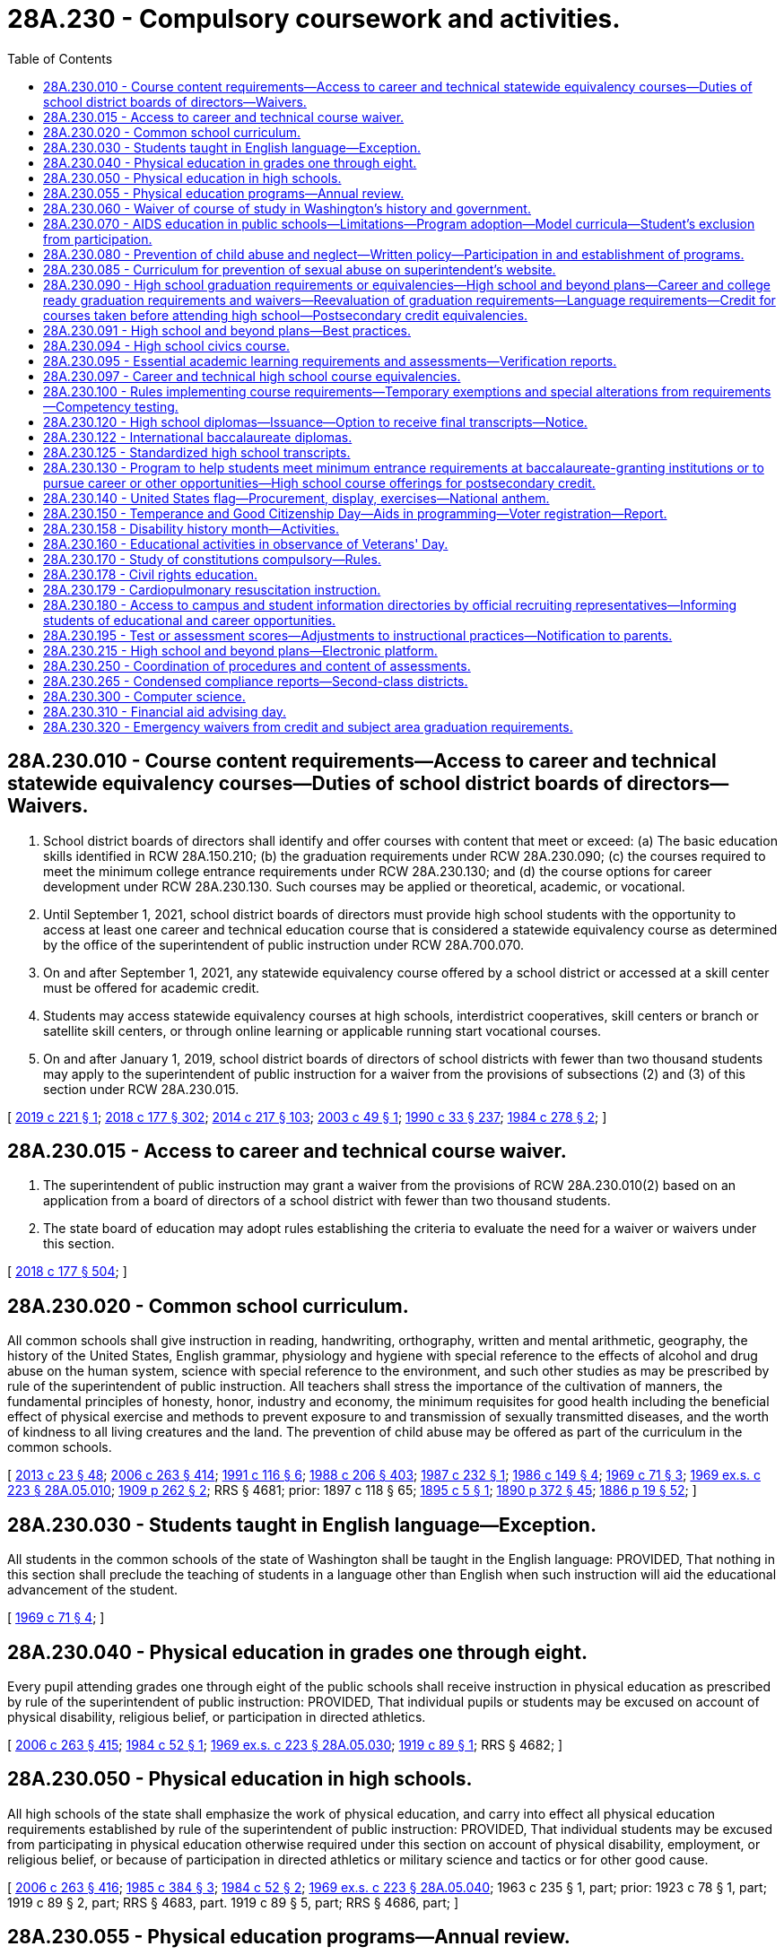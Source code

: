 = 28A.230 - Compulsory coursework and activities.
:toc:

== 28A.230.010 - Course content requirements—Access to career and technical statewide equivalency courses—Duties of school district boards of directors—Waivers.
. School district boards of directors shall identify and offer courses with content that meet or exceed: (a) The basic education skills identified in RCW 28A.150.210; (b) the graduation requirements under RCW 28A.230.090; (c) the courses required to meet the minimum college entrance requirements under RCW 28A.230.130; and (d) the course options for career development under RCW 28A.230.130. Such courses may be applied or theoretical, academic, or vocational.

. Until September 1, 2021, school district boards of directors must provide high school students with the opportunity to access at least one career and technical education course that is considered a statewide equivalency course as determined by the office of the superintendent of public instruction under RCW 28A.700.070.

. On and after September 1, 2021, any statewide equivalency course offered by a school district or accessed at a skill center must be offered for academic credit.

. Students may access statewide equivalency courses at high schools, interdistrict cooperatives, skill centers or branch or satellite skill centers, or through online learning or applicable running start vocational courses.

. On and after January 1, 2019, school district boards of directors of school districts with fewer than two thousand students may apply to the superintendent of public instruction for a waiver from the provisions of subsections (2) and (3) of this section under RCW 28A.230.015.

[ http://lawfilesext.leg.wa.gov/biennium/2019-20/Pdf/Bills/Session%20Laws/House/1424-S2.SL.pdf?cite=2019%20c%20221%20§%201[2019 c 221 § 1]; http://lawfilesext.leg.wa.gov/biennium/2017-18/Pdf/Bills/Session%20Laws/House/2824-S.SL.pdf?cite=2018%20c%20177%20§%20302[2018 c 177 § 302]; http://lawfilesext.leg.wa.gov/biennium/2013-14/Pdf/Bills/Session%20Laws/Senate/6552-S2.SL.pdf?cite=2014%20c%20217%20§%20103[2014 c 217 § 103]; http://lawfilesext.leg.wa.gov/biennium/2003-04/Pdf/Bills/Session%20Laws/Senate/5505-S.SL.pdf?cite=2003%20c%2049%20§%201[2003 c 49 § 1]; http://leg.wa.gov/CodeReviser/documents/sessionlaw/1990c33.pdf?cite=1990%20c%2033%20§%20237[1990 c 33 § 237]; http://leg.wa.gov/CodeReviser/documents/sessionlaw/1984c278.pdf?cite=1984%20c%20278%20§%202[1984 c 278 § 2]; ]

== 28A.230.015 - Access to career and technical course waiver.
. The superintendent of public instruction may grant a waiver from the provisions of RCW 28A.230.010(2) based on an application from a board of directors of a school district with fewer than two thousand students.

. The state board of education may adopt rules establishing the criteria to evaluate the need for a waiver or waivers under this section.

[ http://lawfilesext.leg.wa.gov/biennium/2017-18/Pdf/Bills/Session%20Laws/House/2824-S.SL.pdf?cite=2018%20c%20177%20§%20504[2018 c 177 § 504]; ]

== 28A.230.020 - Common school curriculum.
All common schools shall give instruction in reading, handwriting, orthography, written and mental arithmetic, geography, the history of the United States, English grammar, physiology and hygiene with special reference to the effects of alcohol and drug abuse on the human system, science with special reference to the environment, and such other studies as may be prescribed by rule of the superintendent of public instruction. All teachers shall stress the importance of the cultivation of manners, the fundamental principles of honesty, honor, industry and economy, the minimum requisites for good health including the beneficial effect of physical exercise and methods to prevent exposure to and transmission of sexually transmitted diseases, and the worth of kindness to all living creatures and the land. The prevention of child abuse may be offered as part of the curriculum in the common schools.

[ http://lawfilesext.leg.wa.gov/biennium/2013-14/Pdf/Bills/Session%20Laws/Senate/5077-S.SL.pdf?cite=2013%20c%2023%20§%2048[2013 c 23 § 48]; http://lawfilesext.leg.wa.gov/biennium/2005-06/Pdf/Bills/Session%20Laws/House/3098-S2.SL.pdf?cite=2006%20c%20263%20§%20414[2006 c 263 § 414]; http://lawfilesext.leg.wa.gov/biennium/1991-92/Pdf/Bills/Session%20Laws/House/1264.SL.pdf?cite=1991%20c%20116%20§%206[1991 c 116 § 6]; http://leg.wa.gov/CodeReviser/documents/sessionlaw/1988c206.pdf?cite=1988%20c%20206%20§%20403[1988 c 206 § 403]; http://leg.wa.gov/CodeReviser/documents/sessionlaw/1987c232.pdf?cite=1987%20c%20232%20§%201[1987 c 232 § 1]; http://leg.wa.gov/CodeReviser/documents/sessionlaw/1986c149.pdf?cite=1986%20c%20149%20§%204[1986 c 149 § 4]; http://leg.wa.gov/CodeReviser/documents/sessionlaw/1969c71.pdf?cite=1969%20c%2071%20§%203[1969 c 71 § 3]; http://leg.wa.gov/CodeReviser/documents/sessionlaw/1969ex1c223.pdf?cite=1969%20ex.s.%20c%20223%20§%2028A.05.010[1969 ex.s. c 223 § 28A.05.010]; http://leg.wa.gov/CodeReviser/documents/sessionlaw/1909c262.pdf?cite=1909%20p%20262%20§%202[1909 p 262 § 2]; RRS § 4681; prior:  1897 c 118 § 65; http://leg.wa.gov/CodeReviser/documents/sessionlaw/1895c5.pdf?cite=1895%20c%205%20§%201[1895 c 5 § 1]; http://leg.wa.gov/CodeReviser/documents/sessionlaw/1890c372.pdf?cite=1890%20p%20372%20§%2045[1890 p 372 § 45]; http://leg.wa.gov/CodeReviser/Pages/session_laws.aspx?cite=1886%20p%2019%20§%2052[1886 p 19 § 52]; ]

== 28A.230.030 - Students taught in English language—Exception.
All students in the common schools of the state of Washington shall be taught in the English language: PROVIDED, That nothing in this section shall preclude the teaching of students in a language other than English when such instruction will aid the educational advancement of the student.

[ http://leg.wa.gov/CodeReviser/documents/sessionlaw/1969c71.pdf?cite=1969%20c%2071%20§%204[1969 c 71 § 4]; ]

== 28A.230.040 - Physical education in grades one through eight.
Every pupil attending grades one through eight of the public schools shall receive instruction in physical education as prescribed by rule of the superintendent of public instruction: PROVIDED, That individual pupils or students may be excused on account of physical disability, religious belief, or participation in directed athletics.

[ http://lawfilesext.leg.wa.gov/biennium/2005-06/Pdf/Bills/Session%20Laws/House/3098-S2.SL.pdf?cite=2006%20c%20263%20§%20415[2006 c 263 § 415]; http://leg.wa.gov/CodeReviser/documents/sessionlaw/1984c52.pdf?cite=1984%20c%2052%20§%201[1984 c 52 § 1]; http://leg.wa.gov/CodeReviser/documents/sessionlaw/1969ex1c223.pdf?cite=1969%20ex.s.%20c%20223%20§%2028A.05.030[1969 ex.s. c 223 § 28A.05.030]; http://leg.wa.gov/CodeReviser/documents/sessionlaw/1919c89.pdf?cite=1919%20c%2089%20§%201[1919 c 89 § 1]; RRS § 4682; ]

== 28A.230.050 - Physical education in high schools.
All high schools of the state shall emphasize the work of physical education, and carry into effect all physical education requirements established by rule of the superintendent of public instruction: PROVIDED, That individual students may be excused from participating in physical education otherwise required under this section on account of physical disability, employment, or religious belief, or because of participation in directed athletics or military science and tactics or for other good cause.

[ http://lawfilesext.leg.wa.gov/biennium/2005-06/Pdf/Bills/Session%20Laws/House/3098-S2.SL.pdf?cite=2006%20c%20263%20§%20416[2006 c 263 § 416]; http://leg.wa.gov/CodeReviser/documents/sessionlaw/1985c384.pdf?cite=1985%20c%20384%20§%203[1985 c 384 § 3]; http://leg.wa.gov/CodeReviser/documents/sessionlaw/1984c52.pdf?cite=1984%20c%2052%20§%202[1984 c 52 § 2]; http://leg.wa.gov/CodeReviser/documents/sessionlaw/1969ex1c223.pdf?cite=1969%20ex.s.%20c%20223%20§%2028A.05.040[1969 ex.s. c 223 § 28A.05.040]; 1963 c 235 § 1, part; prior:  1923 c 78 § 1, part; 1919 c 89 § 2, part; RRS § 4683, part.  1919 c 89 § 5, part; RRS § 4686, part; ]

== 28A.230.055 - Physical education programs—Annual review.
. Beginning in the 2018-19 school year, all school districts must conduct an annual review of their physical education programs that includes:

.. The number of individual students completing a physical education class during the school year;

.. The average number of minutes per week of physical education received by students in grades one through eight, expressed in appropriate reporting ranges;

.. The number of students granted waivers from physical education requirements;

.. An indication of whether all physical education classes are taught by instructors who possess a valid health and fitness endorsement;

.. The physical education class sizes, expressed in appropriate reporting ranges;

.. The frequency with which physical education is provided to students;

.. An indication of whether there is sufficient dedicated gym space and sheltered areas to support the minimum amount of physical activity required of students by law or agency rule;

.. An indication of whether the physical education curriculum of the district addresses the Washington state K-12 learning standards;

.. An indication of whether, as a matter of policy or procedure, the district routinely modifies and adapts its physical education curriculum for students with disabilities; and

.. An indication of whether the district routinely excludes students from physical education classes for disciplinary reasons.

. The results of the review required by this section must be submitted by the school district to the district's wellness committee and to the office of the superintendent of public instruction. The office of the superintendent of public instruction, upon receipt of the review data, must aggregate and analyze the data, summarize the information provided by each district, and post the summarized information, by district, on its website.

. In fulfilling the requirements of this section, the K-12 data governance group established under RCW 28A.300.507 shall develop the data protocols and guidance for school districts in the collection of data to provide a clearer understanding of physical education instructional minutes and certification.

[ http://lawfilesext.leg.wa.gov/biennium/2017-18/Pdf/Bills/Session%20Laws/House/1235-S.SL.pdf?cite=2017%20c%2080%20§%201[2017 c 80 § 1]; ]

== 28A.230.060 - Waiver of course of study in Washington's history and government.
Students in the twelfth grade who have not completed a course of study in Washington's history and state government because of previous residence outside the state may have the requirement in RCW 28A.230.090 waived by their principal.

[ http://lawfilesext.leg.wa.gov/biennium/1991-92/Pdf/Bills/Session%20Laws/House/1264.SL.pdf?cite=1991%20c%20116%20§%207[1991 c 116 § 7]; http://leg.wa.gov/CodeReviser/documents/sessionlaw/1969ex1c57.pdf?cite=1969%20ex.s.%20c%2057%20§%202[1969 ex.s. c 57 § 2]; http://leg.wa.gov/CodeReviser/documents/sessionlaw/1969ex1c223.pdf?cite=1969%20ex.s.%20c%20223%20§%2028A.05.050[1969 ex.s. c 223 § 28A.05.050]; 1967 c 64 § 1, part; 1963 c 31 § 1, part; 1961 c 47 § 2, part; 1941 c 203 § 1, part; Rem. Supp. 1941 § 4898-3, part; ]

== 28A.230.070 - AIDS education in public schools—Limitations—Program adoption—Model curricula—Student's exclusion from participation.
. The life-threatening dangers of acquired immunodeficiency syndrome (AIDS) and its prevention shall be taught in the public schools of this state. AIDS prevention education shall be limited to the discussion of the life-threatening dangers of the disease, its spread, and prevention. Students shall receive such education at least once each school year beginning no later than the fifth grade.

. Each district board of directors shall adopt an AIDS prevention education program which is developed in consultation with teachers, administrators, parents, and other community members including, but not limited to, persons from medical, public health, and mental health organizations and agencies so long as the curricula and materials developed for use in the AIDS education program either (a) are the model curricula and resources under subsection (3) of this section, or (b) are developed by the school district and approved for medical accuracy by the office on AIDS established in *RCW 70.24.250. If a district elects to use curricula developed by the school district, the district shall submit to the office on AIDS a copy of its curricula and an affidavit of medical accuracy stating that the material in the district-developed curricula has been compared to the model curricula for medical accuracy and that in the opinion of the district the district-developed materials are medically accurate. Upon submission of the affidavit and curricula, the district may use these materials until the approval procedure to be conducted by the office of AIDS has been completed.

. Model curricula and other resources available from the superintendent of public instruction may be reviewed by the school district board of directors, in addition to materials designed locally, in developing the district's AIDS education program. The model curricula shall be reviewed for medical accuracy by the office on AIDS established in *RCW 70.24.250 within the department of social and health services.

. Each school district shall, at least one month before teaching AIDS prevention education in any classroom, conduct at least one presentation during weekend and evening hours for the parents and guardians of students concerning the curricula and materials that will be used for such education. The parents and guardians shall be notified by the school district of the presentation and that the curricula and materials are available for inspection. No student may be required to participate in AIDS prevention education if the student's parent or guardian, having attended one of the district presentations, objects in writing to the participation.

. The office of the superintendent of public instruction with the assistance of the office on AIDS shall update AIDS education curriculum material as newly discovered medical facts make it necessary.

. The curriculum for AIDS prevention education shall be designed to teach students which behaviors place a person dangerously at risk of infection with the human immunodeficiency virus (HIV) and methods to avoid such risk including, at least:

.. The dangers of drug abuse, especially that involving the use of hypodermic needles; and

.. The dangers of sexual intercourse, with or without condoms.

. The program of AIDS prevention education shall stress the life-threatening dangers of contracting AIDS and shall stress that abstinence from sexual activity is the only certain means for the prevention of the spread or contraction of the AIDS virus through sexual contact. It shall also teach that condoms and other artificial means of birth control are not a certain means of preventing the spread of the AIDS virus and reliance on condoms puts a person at risk for exposure to the disease.

[ http://lawfilesext.leg.wa.gov/biennium/1993-94/Pdf/Bills/Session%20Laws/House/2850-S.SL.pdf?cite=1994%20c%20245%20§%207[1994 c 245 § 7]; http://leg.wa.gov/CodeReviser/documents/sessionlaw/1988c206.pdf?cite=1988%20c%20206%20§%20402[1988 c 206 § 402]; ]

== 28A.230.080 - Prevention of child abuse and neglect—Written policy—Participation in and establishment of programs.
. Every school district board of directors shall develop a written policy regarding the district's role and responsibility relating to the prevention of child abuse and neglect.

. Every school district shall, within the resources available to it: (a) Participate in the primary prevention program established under RCW 28A.300.160; (b) develop and implement its own child abuse and neglect education and prevention program; or (c) continue with an existing local child abuse and neglect education and prevention program.

[ http://leg.wa.gov/CodeReviser/documents/sessionlaw/1990c33.pdf?cite=1990%20c%2033%20§%20238[1990 c 33 § 238]; http://leg.wa.gov/CodeReviser/documents/sessionlaw/1987c489.pdf?cite=1987%20c%20489%20§%206[1987 c 489 § 6]; ]

== 28A.230.085 - Curriculum for prevention of sexual abuse on superintendent's website.
Subject to the availability of amounts appropriated for this specific purpose, the office of the superintendent of public instruction shall make the curriculum included under RCW 28A.300.160(1)(b) available on its website.

[ http://lawfilesext.leg.wa.gov/biennium/2017-18/Pdf/Bills/Session%20Laws/House/1539-S.SL.pdf?cite=2018%20c%2064%20§%204[2018 c 64 § 4]; ]

== 28A.230.090 - High school graduation requirements or equivalencies—High school and beyond plans—Career and college ready graduation requirements and waivers—Reevaluation of graduation requirements—Language requirements—Credit for courses taken before attending high school—Postsecondary credit equivalencies.
. The state board of education shall establish high school graduation requirements or equivalencies for students, except as provided in RCW 28A.230.122 and 28A.655.250 and except those equivalencies established by local high schools or school districts under RCW 28A.230.097. The purpose of a high school diploma is to declare that a student is ready for success in postsecondary education, gainful employment, and citizenship, and is equipped with the skills to be a lifelong learner.

.. Any course in Washington state history and government used to fulfill high school graduation requirements shall consider including information on the culture, history, and government of the American Indian peoples who were the first inhabitants of the state.

.. Except as provided otherwise in this subsection, the certificate of academic achievement requirements under RCW 28A.655.061 or the certificate of individual achievement requirements under RCW 28A.155.045 are required for graduation from a public high school but are not the only requirements for graduation. The requirement to earn a certificate of academic achievement to qualify for graduation from a public high school concludes with the graduating class of 2019. The obligation of qualifying students to earn a certificate of individual achievement as a prerequisite for graduation from a public high school concludes with the graduating class of 2021.

.. [Empty]
... Each student must have a high school and beyond plan to guide the student's high school experience and inform course taking that is aligned with the student's goals for education or training and career after high school.

...(A) A high school and beyond plan must be initiated for each student during the seventh or eighth grade. In preparation for initiating that plan, each student must first be administered a career interest and skills inventory.

(B) For students with an individualized education program, the high school and beyond plan must be developed in alignment with their individualized education program. The high school and beyond plan must be developed in a similar manner and with similar school personnel as for all other students.

...(A) The high school and beyond plan must be updated to reflect high school assessment results in RCW 28A.655.070(3)(b) and to review transcripts, assess progress toward identified goals, and revised as necessary for changing interests, goals, and needs. The plan must identify available interventions and academic support, courses, or both, that are designed for students who are not on track to graduate, to enable them to fulfill high school graduation requirements. Each student's high school and beyond plan must be updated to inform junior year course taking.

(B) For students with an individualized education program, the high school and beyond plan must be updated in alignment with their school to postschool transition plan. The high school and beyond plan must be updated in a similar manner and with similar school personnel as for all other students.

... School districts are encouraged to involve parents and guardians in the process of developing and updating the high school and beyond plan, and the plan must be provided to the students' parents or guardians in their native language if that language is one of the two most frequently spoken non-English languages of students in the district. Nothing in this subsection (1)(c)(iv) prevents districts from providing high school and beyond plans to parents and guardians in additional languages that are not required by this subsection.

.. All high school and beyond plans must, at a minimum, include the following elements:

(A) Identification of career goals, aided by a skills and interest assessment;

(B) Identification of educational goals;

(C) Identification of dual credit programs and the opportunities they create for students, including eligibility for automatic enrollment in advanced classes under RCW 28A.320.195, career and technical education programs, running start programs, AP courses, international baccalaureate programs, and college in the high school programs;

(D) Information about the college bound scholarship program established in chapter 28B.118 RCW;

(E) A four-year plan for course taking that:

(I) Includes information about options for satisfying state and local graduation requirements;

(II) Satisfies state and local graduation requirements;

(III) Aligns with the student's secondary and postsecondary goals, which can include education, training, and career;

(IV) Identifies course sequences to inform academic acceleration, as described in RCW 28A.320.195 that include dual credit courses or programs and are aligned with the student's goals; and

(V) Includes information about the college bound scholarship program, the Washington college grant, and other scholarship opportunities;

(F) Evidence that the student has received the following information on federal and state financial aid programs that help pay for the costs of a postsecondary program:

(I) Information about the documentation necessary for completing the applications; application timeliness and submission deadlines; the importance of submitting applications early; information specific to students who are or have been in foster care; information specific to students who are, or are at risk of being, homeless; information specific to students whose family member or guardians will be required to provide financial and tax information necessary to complete applications; and

(II) Opportunities to participate in sessions that assist students and, when necessary, their family members or guardians, fill out financial aid applications; and

(G) By the end of the twelfth grade, a current resume or activity log that provides a written compilation of the student's education, any work experience, and any community service and how the school district has recognized the community service pursuant to RCW 28A.320.193.

.. Any decision on whether a student has met the state board's high school graduation requirements for a high school and beyond plan shall remain at the local level. Effective with the graduating class of 2015, the state board of education may not establish a requirement for students to complete a culminating project for graduation. A district may establish additional, local requirements for a high school and beyond plan to serve the needs and interests of its students and the purposes of this section.

.. [Empty]
... The state board of education shall adopt rules to implement the career and college ready graduation requirement proposal adopted under board resolution on November 10, 2010, and revised on January 9, 2014, to take effect beginning with the graduating class of 2019 or as otherwise provided in this subsection (1)(e). The rules must include authorization for a school district to waive up to two credits for individual students based on a student's circumstances, provided that none of the waived credits are identified as mandatory core credits by the state board of education. School districts must adhere to written policies authorizing the waivers that must be adopted by each board of directors of a school district that grants diplomas. The rules must also provide that the content of the third credit of mathematics and the content of the third credit of science may be chosen by the student based on the student's interests and high school and beyond plan with agreement of the student's parent or guardian or agreement of the school counselor or principal, or as provided in RCW 28A.230.300(4).

... School districts may apply to the state board of education for a waiver to implement the career and college ready graduation requirement proposal beginning with the graduating class of 2020 or 2021 instead of the graduating class of 2019. In the application, a school district must describe why the waiver is being requested, the specific impediments preventing timely implementation, and efforts that will be taken to achieve implementation with the graduating class proposed under the waiver. The state board of education shall grant a waiver under this subsection (1)(e) to an applying school district at the next subsequent meeting of the board after receiving an application.

... A school district must update the high school and beyond plans for each student who has not earned a score of level 3 or level 4 on the middle school mathematics assessment identified in RCW 28A.655.070 by ninth grade, to ensure that the student takes a mathematics course in both ninth and tenth grades. This course may include career and technical education equivalencies in mathematics adopted pursuant to RCW 28A.230.097.

. [Empty]
.. In recognition of the statutory authority of the state board of education to establish and enforce minimum high school graduation requirements, the state board shall periodically reevaluate the graduation requirements and shall report such findings to the legislature in a timely manner as determined by the state board.

.. The state board shall reevaluate the graduation requirements for students enrolled in vocationally intensive and rigorous career and technical education programs, particularly those programs that lead to a certificate or credential that is state or nationally recognized. The purpose of the evaluation is to ensure that students enrolled in these programs have sufficient opportunity to earn a certificate of academic achievement, complete the program and earn the program's certificate or credential, and complete other state and local graduation requirements.

.. The state board shall forward any proposed changes to the high school graduation requirements to the education committees of the legislature for review. The legislature shall have the opportunity to act during a regular legislative session before the changes are adopted through administrative rule by the state board. Changes that have a fiscal impact on school districts, as identified by a fiscal analysis prepared by the office of the superintendent of public instruction, shall take effect only if formally authorized and funded by the legislature through the omnibus appropriations act or other enacted legislation.

. Pursuant to any requirement for instruction in languages other than English established by the state board of education or a local school district, or both, for purposes of high school graduation, students who receive instruction in American sign language or one or more American Indian languages shall be considered to have satisfied the state or local school district graduation requirement for instruction in one or more languages other than English.

. Unless requested otherwise by the student and the student's family, a student who has completed high school courses before attending high school shall be given high school credit which shall be applied to fulfilling high school graduation requirements if:

.. The course was taken with high school students, if the academic level of the course exceeds the requirements for seventh and eighth grade classes, and the student has successfully passed by completing the same course requirements and examinations as the high school students enrolled in the class; or

.. The academic level of the course exceeds the requirements for seventh and eighth grade classes and the course would qualify for high school credit, because the course is similar or equivalent to a course offered at a high school in the district as determined by the school district board of directors.

. Students who have taken and successfully completed high school courses under the circumstances in subsection (4) of this section shall not be required to take an additional competency examination or perform any other additional assignment to receive credit.

. At the college or university level, five quarter or three semester hours equals one high school credit.

[ http://lawfilesext.leg.wa.gov/biennium/2021-22/Pdf/Bills/Session%20Laws/Senate/5299.SL.pdf?cite=2021%20c%20307%20§%202[2021 c 307 § 2]; http://lawfilesext.leg.wa.gov/biennium/2019-20/Pdf/Bills/Session%20Laws/Senate/6141-S.SL.pdf?cite=2020%20c%20307%20§%206[2020 c 307 § 6]; 2020 c 7 § 11; http://lawfilesext.leg.wa.gov/biennium/2019-20/Pdf/Bills/Session%20Laws/House/1599-S2.SL.pdf?cite=2019%20c%20252%20§%20103[2019 c 252 § 103]; http://lawfilesext.leg.wa.gov/biennium/2017-18/Pdf/Bills/Session%20Laws/House/2686-S.SL.pdf?cite=2018%20c%20229%20§%201[2018 c 229 § 1]; http://lawfilesext.leg.wa.gov/biennium/2017-18/Pdf/Bills/Session%20Laws/House/2224-S.SL.pdf?cite=2017%203rd%20sp.s.%20c%2031%20§%204[2017 3rd sp.s. c 31 § 4]; http://lawfilesext.leg.wa.gov/biennium/2015-16/Pdf/Bills/Session%20Laws/House/2360.SL.pdf?cite=2016%20c%20162%20§%202[2016 c 162 § 2]; http://lawfilesext.leg.wa.gov/biennium/2013-14/Pdf/Bills/Session%20Laws/Senate/6552-S2.SL.pdf?cite=2014%20c%20217%20§%20202[2014 c 217 § 202]; http://lawfilesext.leg.wa.gov/biennium/2011-12/Pdf/Bills/Session%20Laws/House/1524-S.SL.pdf?cite=2011%20c%20203%20§%202[2011 c 203 § 2]; http://lawfilesext.leg.wa.gov/biennium/2009-10/Pdf/Bills/Session%20Laws/House/2261-S.SL.pdf?cite=2009%20c%20548%20§%20111[2009 c 548 § 111]; http://lawfilesext.leg.wa.gov/biennium/2009-10/Pdf/Bills/Session%20Laws/House/2132.SL.pdf?cite=2009%20c%20223%20§%202[2009 c 223 § 2]; http://lawfilesext.leg.wa.gov/biennium/2005-06/Pdf/Bills/Session%20Laws/House/2973-S.SL.pdf?cite=2006%20c%20114%20§%203[2006 c 114 § 3]; http://lawfilesext.leg.wa.gov/biennium/2005-06/Pdf/Bills/Session%20Laws/House/1495-S.SL.pdf?cite=2005%20c%20205%20§%203[2005 c 205 § 3]; http://lawfilesext.leg.wa.gov/biennium/2003-04/Pdf/Bills/Session%20Laws/House/2195-S.SL.pdf?cite=2004%20c%2019%20§%20103[2004 c 19 § 103]; http://lawfilesext.leg.wa.gov/biennium/1997-98/Pdf/Bills/Session%20Laws/House/1202.SL.pdf?cite=1997%20c%20222%20§%202[1997 c 222 § 2]; http://lawfilesext.leg.wa.gov/biennium/1993-94/Pdf/Bills/Session%20Laws/House/1175.SL.pdf?cite=1993%20c%20371%20§%203[1993 c 371 § 3]; prior:  1992 c 141 § 402; http://lawfilesext.leg.wa.gov/biennium/1991-92/Pdf/Bills/Session%20Laws/House/1664.SL.pdf?cite=1992%20c%2060%20§%201[1992 c 60 § 1]; http://leg.wa.gov/CodeReviser/documents/sessionlaw/1990ex1c9.pdf?cite=1990%201st%20ex.s.%20c%209%20§%20301[1990 1st ex.s. c 9 § 301]; http://leg.wa.gov/CodeReviser/documents/sessionlaw/1988c172.pdf?cite=1988%20c%20172%20§%201[1988 c 172 § 1]; http://leg.wa.gov/CodeReviser/documents/sessionlaw/1985c384.pdf?cite=1985%20c%20384%20§%202[1985 c 384 § 2]; http://leg.wa.gov/CodeReviser/documents/sessionlaw/1984c278.pdf?cite=1984%20c%20278%20§%206[1984 c 278 § 6]; ]

== 28A.230.091 - High school and beyond plans—Best practices.
Subject to the availability of amounts appropriated for this specific purpose, the office of the superintendent of public instruction shall work with school districts, including teachers, principals, and school counselors, educational service districts, the Washington state school directors' association, institutions of higher education as defined in RCW 28B.10.016, students, and parents and guardians to identify best practices for high school and beyond plans that districts and schools may employ when complying with high school and beyond plan requirements adopted in accordance with RCW 28A.230.090. The identified best practices, which must consider differences in enrollment and other factors that distinguish districts from one another, must be posted on the website of the office of the superintendent of public instruction by September 1, 2019, and may be revised periodically as necessary.

[ http://lawfilesext.leg.wa.gov/biennium/2017-18/Pdf/Bills/Session%20Laws/House/2686-S.SL.pdf?cite=2018%20c%20229%20§%202[2018 c 229 § 2]; ]

== 28A.230.094 - High school civics course.
. [Empty]
.. Beginning with or before the 2020-21 school year, each school district that operates a high school must provide a mandatory one-half credit stand-alone course in civics for each high school student. Except as provided by (c) of this subsection, civics content and instruction embedded in other social studies courses do not satisfy the requirements of this subsection.

.. Credit awarded to students who complete the civics course must be applied to course credit requirements in social studies that are required for high school graduation.

.. Civics content and instruction required by this section may be embedded in social studies courses that offer students the opportunity to earn both high school and postsecondary credit.

. The content of the civics course must include, but is not limited to:

.. Federal, state, tribal, and local government organization and procedures;

.. Rights and responsibilities of citizens addressed in the Washington state and United States Constitutions;

.. Current issues addressed at each level of government;

.. Electoral issues, including elections, ballot measures, initiatives, and referenda;

.. The study and completion of the civics component of the federally administered naturalization test required of persons seeking to become naturalized United States citizens; and

.. The importance in a free society of living the basic values and character traits specified in RCW 28A.150.211.

. By September 1, 2020, the office of the superintendent of public instruction, in collaboration with the Washington state association of county auditors and a 501(c)(3) nonprofit organization engaged in voter outreach and increasing voter participation, shall identify and make available civics materials and resources for use in courses under this section. The materials and resources must be posted on the office of the superintendent of public instruction's website.

[ http://lawfilesext.leg.wa.gov/biennium/2019-20/Pdf/Bills/Session%20Laws/Senate/6313.SL.pdf?cite=2020%20c%20208%20§%209[2020 c 208 § 9]; http://lawfilesext.leg.wa.gov/biennium/2017-18/Pdf/Bills/Session%20Laws/House/1896-S2.SL.pdf?cite=2018%20c%20127%20§%202[2018 c 127 § 2]; ]

== 28A.230.095 - Essential academic learning requirements and assessments—Verification reports.
. By the end of the 2008-09 school year, school districts shall have in place in elementary schools, middle schools, and high schools assessments or other strategies chosen by the district to assure that students have an opportunity to learn the essential academic learning requirements in social studies, the arts, and health and fitness. Social studies includes history, geography, civics, economics, and social studies skills. Health and fitness includes, but is not limited to, mental health and suicide prevention education. Beginning with the 2008-09 school year, school districts shall annually submit an implementation verification report to the office of the superintendent of public instruction. The office of the superintendent of public instruction may not require school districts to use a classroom-based assessment in social studies, the arts, and health and fitness to meet the requirements of this section and shall clearly communicate to districts their option to use other strategies chosen by the district.

. Beginning with the 2008-09 school year, school districts shall require students in the seventh or eighth grade, and the eleventh or twelfth grade to each complete at least one classroom-based assessment in civics. Beginning with the 2010-11 school year, school districts shall require students in the fourth or fifth grade to complete at least one classroom-based assessment in civics. The civics assessment may be selected from a list of classroom-based assessments approved by the office of the superintendent of public instruction. Beginning with the 2008-09 school year, school districts shall annually submit implementation verification reports to the office of the superintendent of public instruction documenting the use of the classroom-based assessments in civics.

. Verification reports shall require school districts to report only the information necessary to comply with this section.

[ http://lawfilesext.leg.wa.gov/biennium/2011-12/Pdf/Bills/Session%20Laws/House/1163-S2.SL.pdf?cite=2011%20c%20185%20§%205[2011 c 185 § 5]; http://lawfilesext.leg.wa.gov/biennium/2009-10/Pdf/Bills/Session%20Laws/Senate/5889-S.SL.pdf?cite=2009%20c%20556%20§%208[2009 c 556 § 8]; http://lawfilesext.leg.wa.gov/biennium/2005-06/Pdf/Bills/Session%20Laws/House/2579.SL.pdf?cite=2006%20c%20113%20§%202[2006 c 113 § 2]; http://lawfilesext.leg.wa.gov/biennium/2003-04/Pdf/Bills/Session%20Laws/House/2195-S.SL.pdf?cite=2004%20c%2019%20§%20203[2004 c 19 § 203]; ]

== 28A.230.097 - Career and technical high school course equivalencies.
. Each high school or school district board of directors shall adopt course equivalencies for career and technical high school courses offered to students in high schools and skill centers. A career and technical course equivalency may be for whole or partial credit. Each school district board of directors shall develop a course equivalency approval procedure. Boards of directors must approve AP computer science courses as equivalent to high school mathematics or science, and must denote on a student's transcript that AP computer science qualifies as a math-based quantitative course for students who take the course in their senior year.

. Until September 1, 2021, a school district board of directors must, at a minimum, grant academic course equivalency for at least one statewide equivalency high school career and technical course from the list of courses approved by the superintendent of public instruction under RCW 28A.700.070.

. [Empty]
.. If the list of courses is revised after the 2015-16 school year, the school district board of directors must grant academic course equivalency based on the revised list beginning with the school year immediately following the revision.

.. Each high school or school district board of directors may additionally adopt local course equivalencies for career and technical education courses that are not on the list of courses approved by the superintendent of public instruction under RCW 28A.700.070 as local equivalency courses in support of RCW 28A.700.070.

. On and after September 1, 2021, any statewide equivalency course offered by a school district or accessed at a skill center must be offered for academic credit.

. Career and technical courses determined to be equivalent to academic core courses, in full or in part, by the high school or school district shall be accepted as meeting core requirements, including graduation requirements, if the courses are recorded on the student's transcript using the equivalent academic high school department designation and title. Full or partial credit shall be recorded as appropriate. The high school or school district shall also issue and keep record of course completion certificates that demonstrate that the career and technical courses were successfully completed as needed for industry certification, college credit, or preapprenticeship, as applicable. The certificate shall be part of the student's high school and beyond plan. The office of the superintendent of public instruction shall develop and make available electronic samples of certificates of course completion.

[ http://lawfilesext.leg.wa.gov/biennium/2019-20/Pdf/Bills/Session%20Laws/House/1424-S2.SL.pdf?cite=2019%20c%20221%20§%202[2019 c 221 § 2]; http://lawfilesext.leg.wa.gov/biennium/2017-18/Pdf/Bills/Session%20Laws/House/2824-S.SL.pdf?cite=2018%20c%20177%20§%20301[2018 c 177 § 301]; http://lawfilesext.leg.wa.gov/biennium/2017-18/Pdf/Bills/Session%20Laws/Senate/6136.SL.pdf?cite=2018%20c%2073%20§%201[2018 c 73 § 1]; prior:  2014 c 217 § 204; http://lawfilesext.leg.wa.gov/biennium/2013-14/Pdf/Bills/Session%20Laws/Senate/6552-S2.SL.pdf?cite=2014%20c%20217%20§%20102[2014 c 217 § 102]; http://lawfilesext.leg.wa.gov/biennium/2013-14/Pdf/Bills/Session%20Laws/House/1472-S.SL.pdf?cite=2013%20c%20241%20§%202[2013 c 241 § 2]; http://lawfilesext.leg.wa.gov/biennium/2007-08/Pdf/Bills/Session%20Laws/Senate/6377-S2.SL.pdf?cite=2008%20c%20170%20§%20202[2008 c 170 § 202]; http://lawfilesext.leg.wa.gov/biennium/2005-06/Pdf/Bills/Session%20Laws/House/2973-S.SL.pdf?cite=2006%20c%20114%20§%202[2006 c 114 § 2]; ]

== 28A.230.100 - Rules implementing course requirements—Temporary exemptions and special alterations from requirements—Competency testing.
. The superintendent of public instruction, in consultation with the student achievement council, the state board for community and technical colleges, and the workforce training and education coordinating board, shall adopt rules pursuant to chapter 34.05 RCW, to implement the course requirements set forth in RCW 28A.230.090. The rules shall include, as the superintendent deems necessary, granting equivalencies for and temporary exemptions from the course requirements in RCW 28A.230.090 and special alterations of the course requirements in RCW 28A.230.090. In developing such rules the superintendent shall recognize the relevance of vocational and applied courses and allow such courses to fulfill in whole or in part the courses required for graduation in RCW 28A.230.090, as determined by the high school or school district in accordance with RCW 28A.230.097.

. The rules created under subsection (1) of this section must include provisions for:

.. Competency testing in lieu of such courses required for graduation in RCW 28A.230.090;

.. Competency testing in lieu of electives, including computer science electives created under RCW 28A.230.300, provided applicable state learning standards and equivalency requirements are met; and

.. Demonstration of specific skill proficiency or understanding of concepts through work or experience.

[ http://lawfilesext.leg.wa.gov/biennium/2019-20/Pdf/Bills/Session%20Laws/Senate/5088.SL.pdf?cite=2019%20c%20180%20§%203[2019 c 180 § 3]; http://lawfilesext.leg.wa.gov/biennium/2011-12/Pdf/Bills/Session%20Laws/House/2483-S2.SL.pdf?cite=2012%20c%20229%20§%20504[2012 c 229 § 504]; http://lawfilesext.leg.wa.gov/biennium/2005-06/Pdf/Bills/Session%20Laws/House/3098-S2.SL.pdf?cite=2006%20c%20263%20§%20402[2006 c 263 § 402]; http://lawfilesext.leg.wa.gov/biennium/2005-06/Pdf/Bills/Session%20Laws/House/2973-S.SL.pdf?cite=2006%20c%20114%20§%204[2006 c 114 § 4]; http://lawfilesext.leg.wa.gov/biennium/1991-92/Pdf/Bills/Session%20Laws/House/1264.SL.pdf?cite=1991%20c%20116%20§%208[1991 c 116 § 8]; http://leg.wa.gov/CodeReviser/documents/sessionlaw/1990c33.pdf?cite=1990%20c%2033%20§%20239[1990 c 33 § 239]; http://leg.wa.gov/CodeReviser/documents/sessionlaw/1985c384.pdf?cite=1985%20c%20384%20§%201[1985 c 384 § 1]; ]

== 28A.230.120 - High school diplomas—Issuance—Option to receive final transcripts—Notice.
. School districts shall issue diplomas to students signifying graduation from high school upon the students' satisfactory completion of all local and state graduation requirements. Districts shall grant students the option of receiving a final transcript in addition to the regular diploma.

. School districts or schools of attendance shall establish policies and procedures to notify senior students of the transcript option and shall direct students to indicate their decisions in a timely manner. School districts shall make appropriate provisions to assure that students who choose to receive a copy of their final transcript shall receive such transcript after graduation.

. [Empty]
.. A school district may issue a high school diploma to a person who:

... Is an honorably discharged member of the armed forces of the United States; and

... Left high school before graduation to serve in World War II, the Korean conflict, or the Vietnam era as defined in RCW 41.04.005.

.. A school district may issue a diploma to or on behalf of a person otherwise eligible under (a) of this subsection notwithstanding the fact that the person holds a high school equivalency certification or is deceased.

.. The superintendent of public instruction shall adopt a form for a diploma application to be used by a veteran or a person acting on behalf of a deceased veteran under this subsection (3). The superintendent of public instruction shall specify what constitutes acceptable evidence of eligibility for a diploma.

[ http://lawfilesext.leg.wa.gov/biennium/2007-08/Pdf/Bills/Session%20Laws/House/1283.SL.pdf?cite=2008%20c%20185%20§%201[2008 c 185 § 1]; http://lawfilesext.leg.wa.gov/biennium/2003-04/Pdf/Bills/Session%20Laws/Senate/5358-S.SL.pdf?cite=2003%20c%20234%20§%201[2003 c 234 § 1]; http://lawfilesext.leg.wa.gov/biennium/2001-02/Pdf/Bills/Session%20Laws/Senate/6430.SL.pdf?cite=2002%20c%2035%20§%201[2002 c 35 § 1]; http://leg.wa.gov/CodeReviser/documents/sessionlaw/1984c178.pdf?cite=1984%20c%20178%20§%202[1984 c 178 § 2]; ]

== 28A.230.122 - International baccalaureate diplomas.
. A student who fulfills the requirements specified in subsection (3) of this section toward completion of an international baccalaureate diploma programme is considered to have met the requirements of the graduation pathway option established in RCW 28A.655.250(1)(b)(iv) and to have satisfied state minimum requirements for graduation from a public high school, except that the provisions of RCW 28A.230.170 regarding study of the United States Constitution and the Washington state Constitution apply to students under this section.

. School districts may require students under this section to complete local graduation requirements that are in addition to state minimum requirements before issuing a high school diploma under RCW 28A.230.120. However, school districts are encouraged to waive local requirements as necessary to encourage students to pursue an international baccalaureate diploma.

. To receive a high school diploma under this section, a student must complete and pass all required international baccalaureate diploma programme courses as scored at the local level; pass all internal assessments as scored at the local level; successfully complete all required projects and products as scored at the local level; and complete the final examinations administered by the international baccalaureate organization in each of the required subjects under the diploma programme.

[ http://lawfilesext.leg.wa.gov/biennium/2019-20/Pdf/Bills/Session%20Laws/House/1599-S2.SL.pdf?cite=2019%20c%20252%20§%20110[2019 c 252 § 110]; http://lawfilesext.leg.wa.gov/biennium/2011-12/Pdf/Bills/Session%20Laws/House/1524-S.SL.pdf?cite=2011%20c%20203%20§%201[2011 c 203 § 1]; ]

== 28A.230.125 - Standardized high school transcripts.
. The superintendent of public instruction, in consultation with the four-year institutions as defined in RCW 28B.76.020, the state board for community and technical colleges, and the workforce training and education coordinating board, shall develop for use by all public school districts a standardized high school transcript. The superintendent shall establish clear definitions for the terms "credits" and "hours" so that school programs operating on the quarter, semester, or trimester system can be compared.

. The standardized high school transcript may include a notation of whether the student has earned the Washington state seal of biliteracy established under RCW 28A.300.575.

[ http://lawfilesext.leg.wa.gov/biennium/2019-20/Pdf/Bills/Session%20Laws/House/1599-S2.SL.pdf?cite=2019%20c%20252%20§%20111[2019 c 252 § 111]; http://lawfilesext.leg.wa.gov/biennium/2013-14/Pdf/Bills/Session%20Laws/Senate/6424.SL.pdf?cite=2014%20c%20102%20§%203[2014 c 102 § 3]; http://lawfilesext.leg.wa.gov/biennium/2011-12/Pdf/Bills/Session%20Laws/Senate/5182-S2.SL.pdf?cite=2011%201st%20sp.s.%20c%2011%20§%20130[2011 1st sp.s. c 11 § 130]; http://lawfilesext.leg.wa.gov/biennium/2009-10/Pdf/Bills/Session%20Laws/Senate/5889-S.SL.pdf?cite=2009%20c%20556%20§%209[2009 c 556 § 9]; http://lawfilesext.leg.wa.gov/biennium/2005-06/Pdf/Bills/Session%20Laws/House/3098-S2.SL.pdf?cite=2006%20c%20263%20§%20401[2006 c 263 § 401]; http://lawfilesext.leg.wa.gov/biennium/2005-06/Pdf/Bills/Session%20Laws/Senate/6475-S.SL.pdf?cite=2006%20c%20115%20§%206[2006 c 115 § 6]; http://lawfilesext.leg.wa.gov/biennium/2003-04/Pdf/Bills/Session%20Laws/House/2195-S.SL.pdf?cite=2004%20c%2019%20§%20108[2004 c 19 § 108]; http://leg.wa.gov/CodeReviser/documents/sessionlaw/1984c178.pdf?cite=1984%20c%20178%20§%201[1984 c 178 § 1]; ]

== 28A.230.130 - Program to help students meet minimum entrance requirements at baccalaureate-granting institutions or to pursue career or other opportunities—High school course offerings for postsecondary credit.
. All public high schools of the state shall provide a program, directly or in cooperation with a community college or another school district, for students whose educational plans include application for entrance to a baccalaureate-granting institution after being granted a high school diploma. The program shall help these students to meet at least the minimum entrance requirements under RCW 28B.10.050.

. All public high schools of the state shall provide a program, directly or in cooperation with a community or technical college, a skills [skill] center, an apprenticeship committee, or another school district, for students who plan to pursue career or work opportunities other than entrance to a baccalaureate-granting institution after being granted a high school diploma. These programs may:

.. Help students demonstrate the application of essential academic learning requirements to the world of work, occupation-specific skills, knowledge of more than one career in a chosen pathway, and employability and leadership skills; and

.. Help students demonstrate the knowledge and skill needed to prepare for industry certification, and/or have the opportunity to articulate to postsecondary education and training programs.

. Within existing resources, all public high schools in the state shall:

.. Work towards the goal of offering a sufficient number of high school courses that give students the opportunity to earn the equivalent of a year's worth of postsecondary credit towards a certificate, apprenticeship program, technical degree, or associate or baccalaureate degree. These high school courses are those advanced courses that have accompanying proficiency exams or demonstrated competencies that are used to demonstrate postsecondary knowledge and skills; and

.. Inform students and their families, emphasizing communication to underrepresented groups, about the program offerings and the opportunities to take courses that qualify for postsecondary credit through demonstrated competencies or if the student earns the qualifying score on the proficiency exam. This information shall encourage students to use the twelfth grade as the launch year for an advance start on their career and postsecondary education.

. A middle school that receives approval from the office of the superintendent of public instruction to provide a career and technical program in science, technology, engineering, or mathematics directly to students shall receive funding at the same rate as a high school operating a similar program. Additionally, a middle school that provides a hands-on experience in science, technology, engineering, or mathematics with an integrated curriculum of academic content and career and technical education, and includes a career and technical education exploratory component shall also qualify for the career and technical education funding.

[ http://lawfilesext.leg.wa.gov/biennium/2011-12/Pdf/Bills/Session%20Laws/House/1808-S2.SL.pdf?cite=2011%20c%2077%20§%202[2011 c 77 § 2]; http://lawfilesext.leg.wa.gov/biennium/2009-10/Pdf/Bills/Session%20Laws/Senate/5676-S2.SL.pdf?cite=2009%20c%20212%20§%202[2009 c 212 § 2]; http://lawfilesext.leg.wa.gov/biennium/2007-08/Pdf/Bills/Session%20Laws/House/1906-S2.SL.pdf?cite=2007%20c%20396%20§%2014[2007 c 396 § 14]; 2007 c 396 § 13; http://lawfilesext.leg.wa.gov/biennium/2005-06/Pdf/Bills/Session%20Laws/House/3098-S2.SL.pdf?cite=2006%20c%20263%20§%20407[2006 c 263 § 407]; http://lawfilesext.leg.wa.gov/biennium/2003-04/Pdf/Bills/Session%20Laws/Senate/5505-S.SL.pdf?cite=2003%20c%2049%20§%202[2003 c 49 § 2]; http://lawfilesext.leg.wa.gov/biennium/1991-92/Pdf/Bills/Session%20Laws/House/1264.SL.pdf?cite=1991%20c%20116%20§%209[1991 c 116 § 9]; http://leg.wa.gov/CodeReviser/documents/sessionlaw/1988c172.pdf?cite=1988%20c%20172%20§%202[1988 c 172 § 2]; http://leg.wa.gov/CodeReviser/documents/sessionlaw/1984c278.pdf?cite=1984%20c%20278%20§%2016[1984 c 278 § 16]; ]

== 28A.230.140 - United States flag—Procurement, display, exercises—National anthem.
The board of directors of every school district shall cause a United States flag being in good condition to be displayed during school hours upon or near every public school plant, except during inclement weather. They shall cause appropriate flag exercises to be held in each classroom at the beginning of the school day, and in every school at the opening of all school assemblies, at which exercises those pupils so desiring shall recite the following salute to the flag: "I pledge allegiance to the flag of the United States of America and to the republic for which it stands, one nation under God, indivisible, with liberty and justice for all". Students not reciting the pledge shall maintain a respectful silence. The salute to the flag or the national anthem shall be rendered immediately preceding interschool events when feasible.

[ http://leg.wa.gov/CodeReviser/documents/sessionlaw/1981c130.pdf?cite=1981%20c%20130%20§%201[1981 c 130 § 1]; http://leg.wa.gov/CodeReviser/documents/sessionlaw/1969ex1c223.pdf?cite=1969%20ex.s.%20c%20223%20§%2028A.02.030[1969 ex.s. c 223 § 28A.02.030]; http://leg.wa.gov/CodeReviser/documents/sessionlaw/1961c238.pdf?cite=1961%20c%20238%20§%201[1961 c 238 § 1]; http://leg.wa.gov/CodeReviser/documents/sessionlaw/1955c8.pdf?cite=1955%20c%208%20§%201[1955 c 8 § 1]; http://leg.wa.gov/CodeReviser/documents/sessionlaw/1919c90.pdf?cite=1919%20c%2090%20§%204[1919 c 90 § 4]; http://leg.wa.gov/CodeReviser/documents/sessionlaw/1915c71.pdf?cite=1915%20c%2071%20§%201[1915 c 71 § 1]; 1909 c 97 p 286 § 3; http://leg.wa.gov/CodeReviser/documents/sessionlaw/1897c118.pdf?cite=1897%20c%20118%20§%20180[1897 c 118 § 180]; RRS § 4777. Formerly RCW  28.02.030.   1955 c 8 § 2; http://leg.wa.gov/CodeReviser/documents/sessionlaw/1919c90.pdf?cite=1919%20c%2090%20§%205[1919 c 90 § 5]; RRS § 4778; ]

== 28A.230.150 - Temperance and Good Citizenship Day—Aids in programming—Voter registration—Report.
. On January 16th of each year or the preceding Friday when January 16th falls on a nonschool day, there shall be observed within each public school "Temperance and Good Citizenship Day." Annually the state superintendent of public instruction shall duly prepare and publish for circulation among the teachers of the state a program for use on such day embodying topics pertinent thereto and may from year to year designate particular laws for special observance.

. Each year on "Temperance and Good Citizenship Day," social studies teachers must, as resources allow, coordinate a voter registration event in each history or social studies class attended by high school seniors. This event is part of the future voter program. Teachers must make voter sign up and registration available to all students.

. County auditors may, as resources allow, help coordinate elements of the future voter program, and participate in voter registration events for students on "Temperance and Good Citizenship Day."

. On each temperance and good citizenship day all students who will be eighteen years of age or older by the time of the next general election will be given the opportunity to register to vote online in the classroom. Paper registration must also be made available in the classroom. Students who do not possess a state identicard or driver's license must be provided a paper registration form. The event must include adequate time for students to complete the registration process in class.

. The superintendent of public instruction, in consultation with the secretary of state, must update and distribute youth voter registration materials annually, by December 1st, for eligible students to register to vote at school. Electronic notification of the availability of the materials must be distributed to high school principals and secondary social studies and history teachers.

. The superintendent of public instruction must consult with the secretary of state to provide registration methods that enable the electronic collection of information on the number of students who registered to vote on "Temperance and Good Citizenship Day," with the goal of achieving at least fifty thousand new voter registrations for seventeen and eighteen year olds annually, beginning in January 2020.

. Beginning March 1, 2020, and annually thereafter, the superintendent of public instruction must report on yearly progress toward the goal established in *subsection (5) of this section, including the number of seventeen and eighteen year olds registered to vote by county and recommendations for increasing youth voter registration, to the governor and the appropriate standing committees of the legislature in accordance with RCW 43.01.036.

. For the purposes of this section:

.. "Future voter program" refers to the information that may be collected by a number of processes about a future voter. Information that is otherwise disclosable under chapter 29A.08 RCW cannot be disclosed on the future voter until the person reaches age eighteen, except for the purpose of processing and delivering ballots.

.. "Sign up" means the act of providing information relevant to eventual official voter registration, prior to such time that he or she will be eighteen years of age by the next election.

[ http://lawfilesext.leg.wa.gov/biennium/2017-18/Pdf/Bills/Session%20Laws/House/1513-S2.SL.pdf?cite=2018%20c%20109%20§%203[2018 c 109 § 3]; http://leg.wa.gov/CodeReviser/documents/sessionlaw/1969ex1c223.pdf?cite=1969%20ex.s.%20c%20223%20§%2028A.02.090[1969 ex.s. c 223 § 28A.02.090]; http://leg.wa.gov/CodeReviser/documents/sessionlaw/1923c76.pdf?cite=1923%20c%2076%20§%201[1923 c 76 § 1]; RRS § 4901-1.   1923 c 76 § 2; RRS § 4901-2; ]

== 28A.230.158 - Disability history month—Activities.
Annually, during the month of October, each public school shall conduct or promote educational activities that provide instruction, awareness, and understanding of disability history and people with disabilities. The activities may include, but not be limited to, school assemblies or guest speaker presentations.

[ http://lawfilesext.leg.wa.gov/biennium/2007-08/Pdf/Bills/Session%20Laws/Senate/6313.SL.pdf?cite=2008%20c%20167%20§%203[2008 c 167 § 3]; ]

== 28A.230.160 - Educational activities in observance of Veterans' Day.
During the school week preceding the eleventh day of November of each year, there shall be presented in each common school as defined in RCW 28A.150.020 educational activities suitable to the observance of Veterans' Day.

The responsibility for the preparation and presentation of the activities approximating at least sixty minutes total throughout the week shall be with the principal or head teacher of each school building and such program shall embrace topics tending to instill a loyalty and devotion to the institutions and laws of this state and nation.

The superintendent of public instruction and each educational service district superintendent, by advice and suggestion, shall aid in the preparation of these activities if such aid be solicited.

[ http://leg.wa.gov/CodeReviser/documents/sessionlaw/1990c33.pdf?cite=1990%20c%2033%20§%20241[1990 c 33 § 241]; http://leg.wa.gov/CodeReviser/documents/sessionlaw/1985c60.pdf?cite=1985%20c%2060%20§%201[1985 c 60 § 1]; http://leg.wa.gov/CodeReviser/documents/sessionlaw/1977ex1c120.pdf?cite=1977%20ex.s.%20c%20120%20§%202[1977 ex.s. c 120 § 2]; http://leg.wa.gov/CodeReviser/documents/sessionlaw/1975ex1c275.pdf?cite=1975%201st%20ex.s.%20c%20275%20§%2045[1975 1st ex.s. c 275 § 45]; http://leg.wa.gov/CodeReviser/documents/sessionlaw/1970ex1c15.pdf?cite=1970%20ex.s.%20c%2015%20§%2012[1970 ex.s. c 15 § 12]; http://leg.wa.gov/CodeReviser/documents/sessionlaw/1969ex1c283.pdf?cite=1969%20ex.s.%20c%20283%20§%2024[1969 ex.s. c 283 § 24]; http://leg.wa.gov/CodeReviser/documents/sessionlaw/1969ex1c176.pdf?cite=1969%20ex.s.%20c%20176%20§%20101[1969 ex.s. c 176 § 101]; http://leg.wa.gov/CodeReviser/documents/sessionlaw/1969ex1c223.pdf?cite=1969%20ex.s.%20c%20223%20§%2028A.02.070[1969 ex.s. c 223 § 28A.02.070]; prior:  1955 c 20 § 3; prior:   1939 c 21 § 1; http://leg.wa.gov/CodeReviser/documents/sessionlaw/1921c56.pdf?cite=1921%20c%2056%20§%201[1921 c 56 § 1]; RRS § 4899.   1921 c 56 § 2; RRS § 4900. (iii)  1921 c 56 § 3; RRS § 4901; ]

== 28A.230.170 - Study of constitutions compulsory—Rules.
The study of the Constitution of the United States and the Constitution of the state of Washington shall be a condition prerequisite to graduation from the public and private high schools of this state. The superintendent of public instruction shall provide by rule for the implementation of this section. The superintendent of public instruction may adopt a rule permitting students who meet the criteria in RCW 28A.230.122 to meet the prerequisite through noncredit-based study.

[ http://lawfilesext.leg.wa.gov/biennium/2011-12/Pdf/Bills/Session%20Laws/House/1524-S.SL.pdf?cite=2011%20c%20203%20§%203[2011 c 203 § 3]; http://lawfilesext.leg.wa.gov/biennium/2005-06/Pdf/Bills/Session%20Laws/House/3098-S2.SL.pdf?cite=2006%20c%20263%20§%20403[2006 c 263 § 403]; http://leg.wa.gov/CodeReviser/documents/sessionlaw/1985c341.pdf?cite=1985%20c%20341%20§%201[1985 c 341 § 1]; http://leg.wa.gov/CodeReviser/documents/sessionlaw/1969ex1c223.pdf?cite=1969%20ex.s.%20c%20223%20§%2028A.02.080[1969 ex.s. c 223 § 28A.02.080]; http://leg.wa.gov/CodeReviser/documents/sessionlaw/1925ex1c134.pdf?cite=1925%20ex.s.%20c%20134%20§%201[1925 ex.s. c 134 § 1]; RRS § 4898-1.   1925 ex.s. c 134 § 2; RRS § 4898-2; ]

== 28A.230.178 - Civil rights education.
School districts are encouraged to prepare and conduct a program at least once a year to commemorate the history of civil rights in our nation, including providing an opportunity for students to learn about the personalities and convictions of heroes of the civil rights movement and the importance of the fundamental principle and promise of equality under our nation's Constitution.

[ http://lawfilesext.leg.wa.gov/biennium/2011-12/Pdf/Bills/Session%20Laws/Senate/5174.SL.pdf?cite=2011%20c%2044%20§%202[2011 c 44 § 2]; ]

== 28A.230.179 - Cardiopulmonary resuscitation instruction.
. Each school district that operates a high school must offer instruction in cardiopulmonary resuscitation to students as provided in this section. Beginning with the 2013-14 school year, instruction in cardiopulmonary resuscitation must be included in at least one health class necessary for graduation.

. Instruction in cardiopulmonary resuscitation under this section must:

.. Be an instructional program developed by the American heart association or the American red cross or be nationally recognized and based on the most current national evidence-based emergency cardiovascular care guidelines for cardiopulmonary resuscitation;

.. Include appropriate use of an automated external defibrillator, which may be taught by video; and

.. Incorporate hands-on practice in addition to cognitive learning.

. School districts may offer the instruction in cardiopulmonary resuscitation directly or arrange for the instruction to be provided by available community-based providers. The instruction is not required to be provided by a certificated teacher. Certificated teachers providing the instruction are not required to be certified trainers of cardiopulmonary resuscitation. A student is not required to earn certification in cardiopulmonary resuscitation to successfully complete the instruction for the purposes of this section.

[ http://lawfilesext.leg.wa.gov/biennium/2013-14/Pdf/Bills/Session%20Laws/House/1556-S.SL.pdf?cite=2013%20c%20181%20§%203[2013 c 181 § 3]; ]

== 28A.230.180 - Access to campus and student information directories by official recruiting representatives—Informing students of educational and career opportunities.
If the board of directors of a school district provides access to the campus and the student information directory to persons or groups which make students aware of occupational or educational options, the board shall provide access to official recruiting representatives of the job corps, peace corps, and AmeriCorps, and to official recruiting representatives of the military forces of the state and the United States for the purpose of informing students of educational and career opportunities available in the military, which must be equal to and no less than access provided to other postsecondary occupational or educational representatives. As used in this section, "access" includes, but is not limited to, the number of days provided and the type of presentation space.

[ http://lawfilesext.leg.wa.gov/biennium/2013-14/Pdf/Bills/Session%20Laws/Senate/5114.SL.pdf?cite=2013%20c%2025%20§%201[2013 c 25 § 1]; http://leg.wa.gov/CodeReviser/documents/sessionlaw/1980c96.pdf?cite=1980%20c%2096%20§%201[1980 c 96 § 1]; ]

== 28A.230.195 - Test or assessment scores—Adjustments to instructional practices—Notification to parents.
. If students' scores on the test or assessments under RCW 28A.655.070 indicate that students need help in identified areas, the school district shall evaluate its instructional practices and make appropriate adjustments.

. Each school district shall notify the parents of each student of their child's performance on the test and assessments conducted under this chapter.

[ http://lawfilesext.leg.wa.gov/biennium/2005-06/Pdf/Bills/Session%20Laws/House/1068.SL.pdf?cite=2005%20c%20217%20§%201[2005 c 217 § 1]; http://lawfilesext.leg.wa.gov/biennium/1999-00/Pdf/Bills/Session%20Laws/Senate/5825-S2.SL.pdf?cite=1999%20c%20373%20§%20603[1999 c 373 § 603]; http://lawfilesext.leg.wa.gov/biennium/1991-92/Pdf/Bills/Session%20Laws/Senate/5953-S.SL.pdf?cite=1992%20c%20141%20§%20401[1992 c 141 § 401]; ]

== 28A.230.215 - High school and beyond plans—Electronic platform.
. The legislature finds that fully realizing the potential of high school and beyond plans as meaningful tools for articulating and revising pathways for graduation will require additional school counselors and family coordinators. The legislature further finds that the development and implementation of an online electronic platform for high school and beyond plans will be an appropriate and supportive action that will assist students, parents and guardians, educators, and counselors as the legislature explores options for funding additional school counselors.

. Subject to the availability of amounts appropriated for this specific purpose, the office of the superintendent of public instruction shall facilitate the creation of a list of available electronic platforms for the high school and beyond plan. Platforms eligible to be included on the list must meet the following requirements:

.. Enable students to create, personalize, and revise their high school and beyond plan as required by RCW 28A.230.090;

.. Grant parents or guardians, educators, and counselors appropriate access to students' high school and beyond plans;

.. Employ a sufficiently flexible technology that allows for subsequent modifications necessitated by statutory changes, administrative changes, or both, as well as enhancements to improve the features and functionality of the platform;

.. Include a sample financial aid letter and a link to the financial aid calculator created in RCW 28B.77.280, at such a time as those materials are finalized;

.. Comply with state and federal requirements for student privacy;

.. Allow for the portability between platforms so that students moving between school districts are able to easily transfer their high school and beyond plans; and

.. To the extent possible, include platforms in use by school districts during the 2018-19 school year.

. Beginning in the 2020-21 school year, each school district must ensure that an electronic high school and beyond plan platform is available to all students who are required to have a high school and beyond plan.

. The office of the superintendent of public instruction may adopt and revise rules as necessary to implement this section.

[ http://lawfilesext.leg.wa.gov/biennium/2019-20/Pdf/Bills/Session%20Laws/Senate/6141-S.SL.pdf?cite=2020%20c%20307%20§%207[2020 c 307 § 7]; http://lawfilesext.leg.wa.gov/biennium/2019-20/Pdf/Bills/Session%20Laws/House/1599-S2.SL.pdf?cite=2019%20c%20252%20§%20504[2019 c 252 § 504]; ]

== 28A.230.250 - Coordination of procedures and content of assessments.
The superintendent of public instruction shall coordinate both the procedures and the content of the tests and assessments required by the state to maximize the value of the information provided to students as they progress and to teachers and parents about students' talents, interests, and academic needs or deficiencies so that appropriate programs can be provided to enhance the likelihood of students' success both in school and beyond.

[ http://lawfilesext.leg.wa.gov/biennium/1999-00/Pdf/Bills/Session%20Laws/Senate/5825-S2.SL.pdf?cite=1999%20c%20373%20§%20602[1999 c 373 § 602]; http://leg.wa.gov/CodeReviser/documents/sessionlaw/1990c101.pdf?cite=1990%20c%20101%20§%204[1990 c 101 § 4]; ]

== 28A.230.265 - Condensed compliance reports—Second-class districts.
Any compliance reporting requirements as a result of laws in this chapter that apply to second-class districts may be submitted in accordance with RCW 28A.330.250.

[ http://lawfilesext.leg.wa.gov/biennium/2011-12/Pdf/Bills/Session%20Laws/Senate/5184-S.SL.pdf?cite=2011%20c%2045%20§%2016[2011 c 45 § 16]; ]

== 28A.230.300 - Computer science.
. Beginning no later than the 2022-23 school year, each school district that operates a high school must, at a minimum, provide an opportunity to access an elective computer science course that is available to all high school students. School districts are encouraged to consider community-based or public-private partnerships in establishing and administering a course, but any course offered in accordance with this section must be aligned to the state learning standards for computer science or mathematics.

. In accordance with the requirements of this section, beginning in the 2019-20 school year, school districts may award academic credit for computer science to students based on student completion of a competency examination that is aligned with the state learning standards for computer science or mathematics and course equivalency requirements adopted by the office of the superintendent of public instruction to implement this section. Each school district board of directors in districts that award credit under this subsection shall develop a written policy for awarding such credit that includes:

.. A course equivalency approval procedure;

.. Procedures for awarding competency-based credit for skills learned partially or wholly outside of a course; and

.. An approval process for computer science courses taken before attending high school under RCW 28A.230.090 (4) and (5).

. Prior to the use of any competency examination under this section that may be used to award academic credit to students, the office of the superintendent of public instruction must review the examination to ensure its alignment with:

.. The state learning standards for computer science or mathematics; and

.. Course equivalency requirements adopted by the office of the superintendent of public instruction to implement this section.

. [Empty]
.. For purposes of meeting graduation requirements under RCW 28A.230.090, a student may substitute a computer science course aligned to state computer science learning standards as an alternative to a third year mathematics or third year science course if:

... Prior to the substitution, the school counselor provides the student and the student's parent or guardian with written notification of the consequences of the substitution on postsecondary opportunities;

... The student, the student's parent or guardian, and the student's school counselor or principal agree to the substitution; and

... The substitution is aligned with the student's high school and beyond plan.

.. A substitution permitted under this subsection (4) may only be used once per student.

[ http://lawfilesext.leg.wa.gov/biennium/2021-22/Pdf/Bills/Session%20Laws/Senate/5299.SL.pdf?cite=2021%20c%20307%20§%201[2021 c 307 § 1]; http://lawfilesext.leg.wa.gov/biennium/2019-20/Pdf/Bills/Session%20Laws/Senate/5088.SL.pdf?cite=2019%20c%20180%20§%202[2019 c 180 § 2]; ]

== 28A.230.310 - Financial aid advising day.
. [Empty]
.. Beginning with the 2020-21 school year, all school districts with a high school must provide a financial aid advising day, as defined in RCW 28A.300.815.

.. Districts must provide both a financial aid advising day and notification of financial aid opportunities at the beginning of each school year to parents and guardians of any student entering the twelfth grade. The notification must include information regarding:

... The eligibility requirements of the Washington college grant;

... The requirements of the financial aid advising day;

... The process for opting out of the financial aid advising day; and

... Any community-based resources available to assist parents and guardians in understanding the requirements of and how to complete the free application for federal student aid and the Washington application for state financial aid.

. Districts may administer the financial aid advising day, as defined in RCW 28A.300.815, in accordance with information-sharing requirements set in the high school and beyond plan in RCW 28A.230.090.

. The Washington state school directors' association, with assistance from the office of the superintendent of public instruction and the Washington student achievement council, shall develop a model policy and procedure that school district board of directors may adopt. The model policy and procedure must describe minimum standards for a financial aid advising day as defined in RCW 28A.300.815.

. School districts are encouraged to engage in the Washington student achievement council's financial aid advising training.

. The office of the superintendent of public instruction may adopt rules for the implementation of this section.

[ http://lawfilesext.leg.wa.gov/biennium/2019-20/Pdf/Bills/Session%20Laws/Senate/6141-S.SL.pdf?cite=2020%20c%20307%20§%204[2020 c 307 § 4]; ]

== 28A.230.320 - Emergency waivers from credit and subject area graduation requirements.
. Beginning with the class of 2020, the state board of education may authorize school districts to grant individual student emergency waivers from credit and subject area graduation requirements established in RCW 28A.230.090, the graduation pathway requirement established in RCW 28A.655.250, or both if:

.. The student's ability to complete the requirement was impeded due to a significant disruption resulting from a local, state, or national emergency;

.. The school district demonstrates a good faith effort to support the individual student in meeting the requirement before considering an emergency waiver;

.. The student was reasonably expected to graduate in the school year when the emergency waiver is granted; and

.. The student has demonstrated skills and knowledge indicating preparation for the next steps identified in their high school and beyond plan under RCW 28A.230.090 and for success in postsecondary education, gainful employment, and civic engagement.

. A school district that is granted emergency waiver authority under this section shall:

.. Maintain a record of courses and requirements waived as part of the individual student record;

.. Include a notation of waived credits on the student's high school transcript;

.. Maintain records as necessary and as required by rule of the state board of education to document compliance with subsection (1)(b) of this section;

.. Report student level emergency waiver data to the office of the superintendent of public instruction in a manner determined by the superintendent of public instruction in consultation with the state board of education;

.. Determine if there is disproportionality among student subgroups receiving emergency waivers and, if so, take appropriate corrective actions to ensure equitable administration. At a minimum, the subgroups to be examined must include those referenced in RCW 28A.300.042(3). If further disaggregation of subgroups is available, the school district shall also examine those subgroups; and

.. Adopt by resolution a written plan that describes the school district's process for students to request or decline an emergency waiver, and a process for students to appeal within the school district a decision to not grant an emergency waiver.

. [Empty]
.. By November 1, 2021, and annually thereafter, the office of the superintendent of public instruction shall provide the data reported under subsection (2) of this section to the state board of education.

.. The state board of education, by December 15, 2021, and within existing resources, shall provide the education committees of the legislature with a summary of the emergency waiver data provided by the office of the superintendent of public instruction under this subsection (3) for students in the graduating classes of 2020 and 2021. The summary must include the following information:

... The total number of emergency waivers requested and issued, by school district, including an indication of what requirement or requirements were waived. Information provided in accordance with this subsection [(3)](b)(i) must also indicate the number of students in the school district grade cohort of each student receiving a waiver; and

... An analysis of any concerns regarding school district implementation, including any concerns related to school district demonstrations of good faith efforts as required by subsection (1)(b) of this section, identified by the state board of education during its review of the data.

. The state board of education shall adopt and may periodically revise rules for eligibility and administration of emergency waivers under this section. The rules may include:

.. An application and approval process that allows school districts to apply to the state board of education to receive authority to grant emergency waivers in response to an emergency;

.. Eligibility criteria for meeting the requirements established in subsection (1) of this section;

.. Limitations on the number and type of credits that can be waived; and

.. Expectations of the school district regarding communication with students and their parents or guardians.

. For purposes of this section:

.. "Emergency" has the same meaning as "emergency or disaster" in RCW 38.52.010. "Emergency" may also include a national declaration of emergency by an authorized federal official.

.. "School district" means any school district, charter school established under chapter 28A.710 RCW, tribal compact school operated according to the terms of state-tribal education compacts authorized under chapter 28A.715 RCW, private school, state school established under chapter 72.40 RCW, and community and technical college granting high school diplomas.

[ http://lawfilesext.leg.wa.gov/biennium/2021-22/Pdf/Bills/Session%20Laws/House/1121.SL.pdf?cite=2021%20c%207%20§%202[2021 c 7 § 2]; ]

